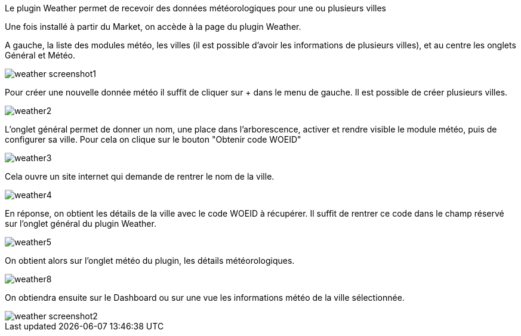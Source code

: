 Le plugin Weather permet de recevoir des données météorologiques pour une ou plusieurs villes

Une fois installé à partir du Market, on accède à la page du plugin Weather.

A gauche, la liste des modules météo, les villes (il est possible d'avoir les informations de plusieurs villes), et au centre les onglets Général et Météo.

image::../images/weather_screenshot1.JPG[]

Pour créer une nouvelle donnée météo il suffit de cliquer sur + dans le menu de gauche. Il est possible de créer plusieurs villes.

image::../images/weather2.png[]

L'onglet général permet de donner un nom, une place dans l'arborescence, activer et rendre visible le module météo, puis de configurer sa ville. Pour cela on clique sur le bouton "Obtenir code WOEID"

image::../images/weather3.png[]

Cela ouvre un site internet qui demande de rentrer le nom de la ville.

image::../images/weather4.png[]

En réponse, on obtient les détails de la ville avec le code WOEID à récupérer. Il suffit de rentrer ce code dans le champ réservé sur l'onglet général du plugin Weather.

image::../images/weather5.png[]

On obtient alors sur l'onglet météo du plugin, les détails météorologiques.

image::../images/weather8.png[]

On obtiendra ensuite sur le Dashboard ou sur une vue les informations météo de la ville sélectionnée.

image::../images/weather_screenshot2.png[]



